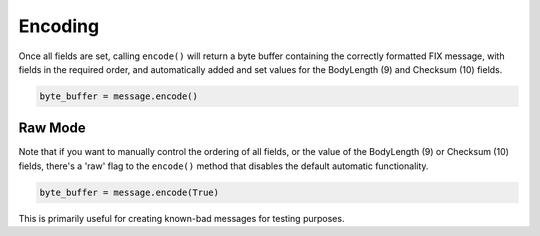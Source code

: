 

Encoding
--------

Once all fields are set, calling ``encode()`` will return a byte buffer
containing the correctly formatted FIX message, with fields in the required
order, and automatically added and set values for the BodyLength (9) and
Checksum (10) fields.

.. code-block:: python

    byte_buffer = message.encode()


Raw Mode
........

Note that if you want to manually control the ordering of all fields, or
the value of the BodyLength (9) or Checksum (10) fields, there's a 'raw'
flag to the ``encode()`` method that disables the default automatic
functionality.

.. code-block:: python

    byte_buffer = message.encode(True)

This is primarily useful for creating known-bad messages for testing
purposes.


